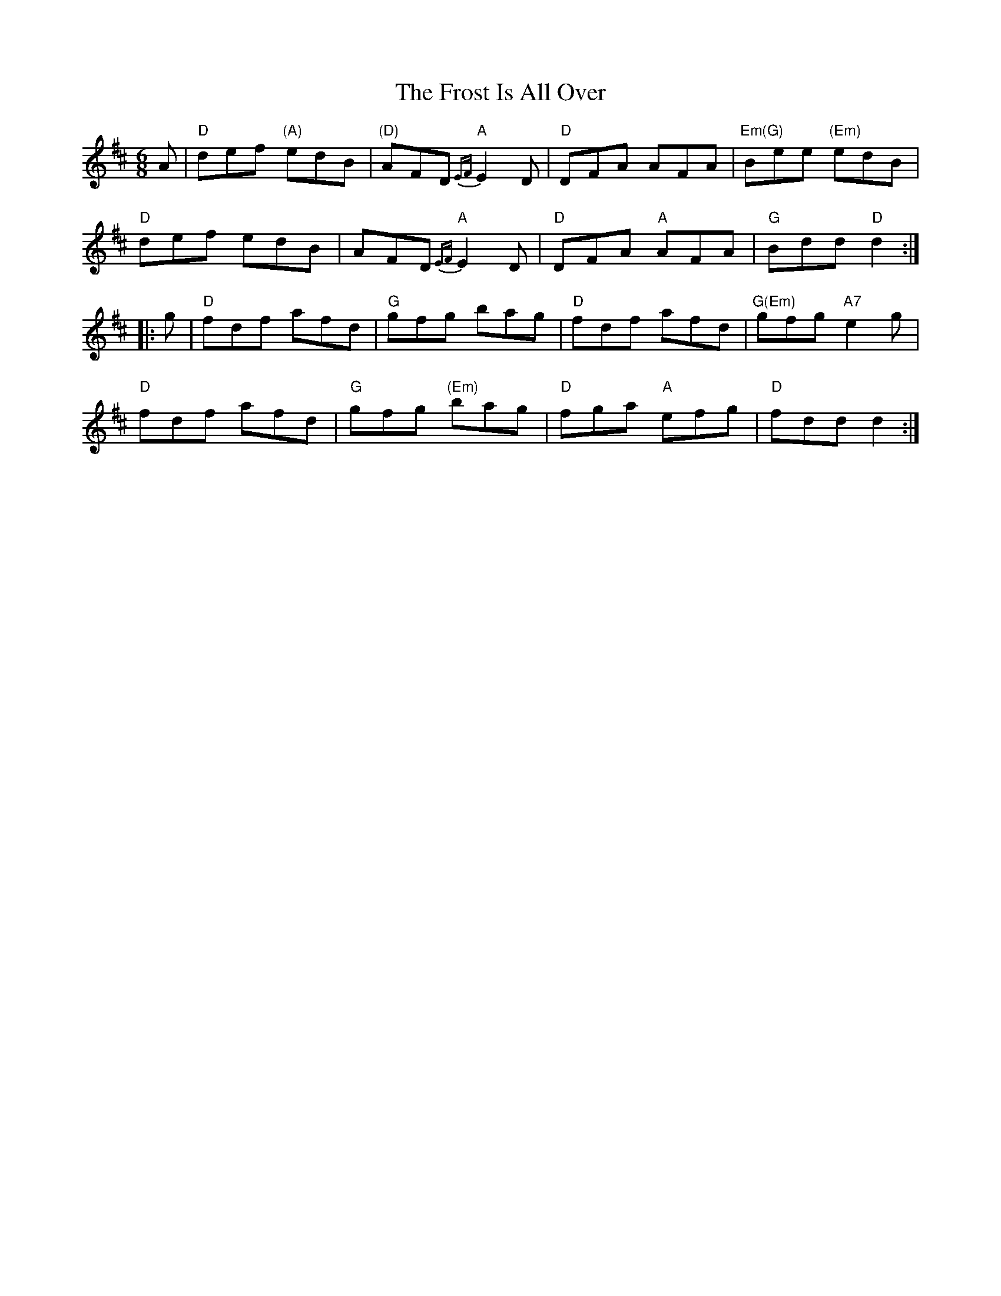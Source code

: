 X: 8
T:Frost Is All Over, The
M:6/8
L:1/8
R:Jig
K:D
A|"D"def "(A)"edB|"(D)"AFD "A"{EF}E2-D|"D"DFA AFA|"Em(G)"Bee "(Em)"edB|
"D"def edB|AFD "A"{EF}E2-D|"D"DFA "A"AFA|"G"Bdd "D"d2::
g|"D"fdf afd|"G"gfg bag|"D"fdf afd|"G(Em)"gfg "A7"e2 g|
"D"fdf afd|"G"gfg "(Em)"bag|"D"fga "A"efg|"D"fdd d2:|
